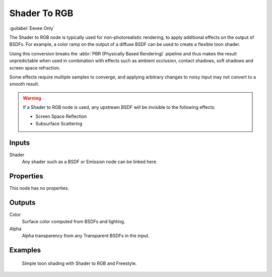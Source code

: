 
*************
Shader To RGB
*************

:guilabel:`Eevee Only`

The Shader to RGB node is typically used for non-photorealistic rendering,
to apply additional effects on the output of BSDFs.
For example, a color ramp on the output of a diffuse BSDF can be used to create a flexible toon shader.

Using this conversion breaks the :abbr:`PBR (Physically Based Rendering)` pipeline and
thus makes the result unpredictable when used in combination with effects such as
ambient occlusion, contact shadows, soft shadows and screen space refraction.

Some effects require multiple samples to converge, and applying arbitrary changes to
noisy input may not convert to a smooth result.

.. warning::

   If a Shader to RGB node is used, any upstream BSDF will be invisible to the following effects:

   - Screen Space Reflection
   - Subsurface Scattering


Inputs
======

Shader
   Any shader such as a BSDF or Emission node can be linked here.


Properties
==========

This node has no properties.


Outputs
=======

Color
   Surface color computed from BSDFs and lighting.
Alpha
   Alpha transparency from any Transparent BSDFs in the input.


Examples
========

.. figure:: /images/render_eevee_nodes_types_shader_to_rgb_example.jpg

   Simple toon shading with Shader to RGB and Freestyle.
